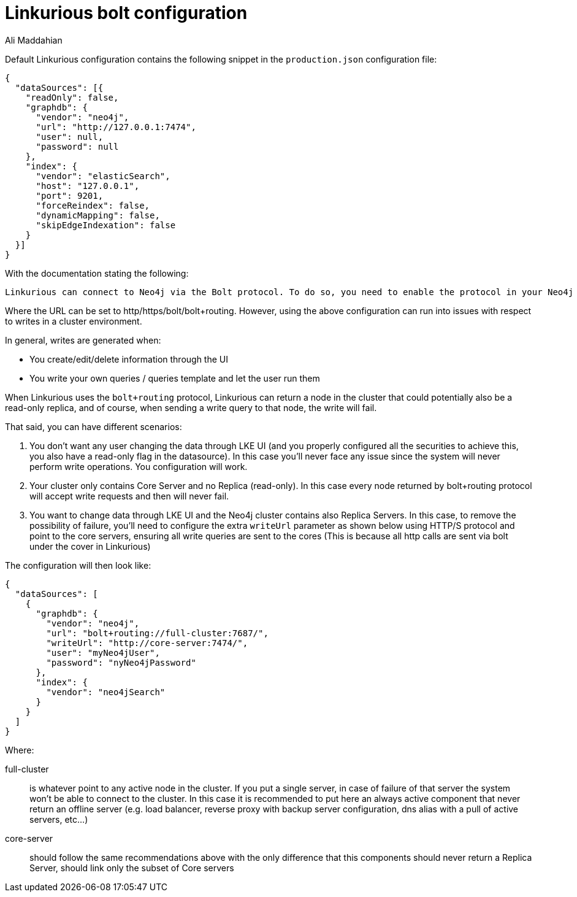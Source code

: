 = Linkurious bolt configuration
:slug: linkurious-bolt-configuration
:author: Ali Maddahian
:neo4j-versions: 3.1,3.2,3.3,3.4,3.5
:tags: bolt, drivers, linkurious
:category: operations

Default Linkurious configuration contains the following snippet in the `production.json` configuration file: 

[source,json]
----
{
  "dataSources": [{
    "readOnly": false,
    "graphdb": {
      "vendor": "neo4j",
      "url": "http://127.0.0.1:7474",
      "user": null,
      "password": null
    },
    "index": {
      "vendor": "elasticSearch",
      "host": "127.0.0.1",
      "port": 9201,
      "forceReindex": false,
      "dynamicMapping": false,
      "skipEdgeIndexation": false
    }
  }]
}
----

With the documentation stating the following:

....
Linkurious can connect to Neo4j via the Bolt protocol. To do so, you need to enable the protocol in your Neo4j configuration file. If Linkurious is connected over HTTP/S, it will try to automatically upgrade the connection to Bolt. The HTTP/S protocol is still required to perform a small subset of operations.
....

Where the URL can be set to http/https/bolt/bolt+routing.
However, using the above configuration can run into issues with respect to writes in a cluster environment.

In general, writes are generated when:

* You create/edit/delete information through the UI
* You write your own queries / queries template and let the user run them

When Linkurious uses the `bolt+routing` protocol, Linkurious can return a node in the cluster that could potentially also be a read-only replica, and of course, when sending a write query to that node, the write will fail.

That said, you can have different scenarios:

1. You don’t want any user changing the data through LKE UI (and you properly configured all the securities to achieve this, you also have a read-only flag in the datasource). In this case you’ll never face any issue since the system will never perform write operations. You configuration will work.

2. Your cluster only contains Core Server and no Replica (read-only). In this case every node returned by bolt+routing protocol will accept write requests and then will never fail. 

3. You want to change data through LKE UI and the Neo4j cluster contains also Replica Servers. In this case, to remove the possibility of failure, you’ll need to configure the extra `writeUrl` parameter as shown below using HTTP/S protocol and point to the core servers, ensuring all write queries are sent to the cores (This is because all http calls are sent via bolt under the cover in Linkurious)

The configuration will then look like:

[source,json]
----
{
  "dataSources": [
    {
      "graphdb": {
        "vendor": "neo4j",
        "url": "bolt+routing://full-cluster:7687/",
        "writeUrl": "http://core-server:7474/",
        "user": "myNeo4jUser",
        "password": "nyNeo4jPassword"
      },
      "index": {
        "vendor": "neo4jSearch"
      }
    }
  ]
}
----

Where:

full-cluster:: is whatever point to any active node in the cluster. If you put a single server, in case of failure of that server the system won’t be able to connect to the cluster. In this case it is recommended to put here an always active component that never return an offline server (e.g. load balancer, reverse proxy with backup server configuration, dns alias with a pull of active servers, etc…)
core-server:: should follow the same recommendations above with the only difference that this components should never return a Replica Server, should link only the subset of Core servers
